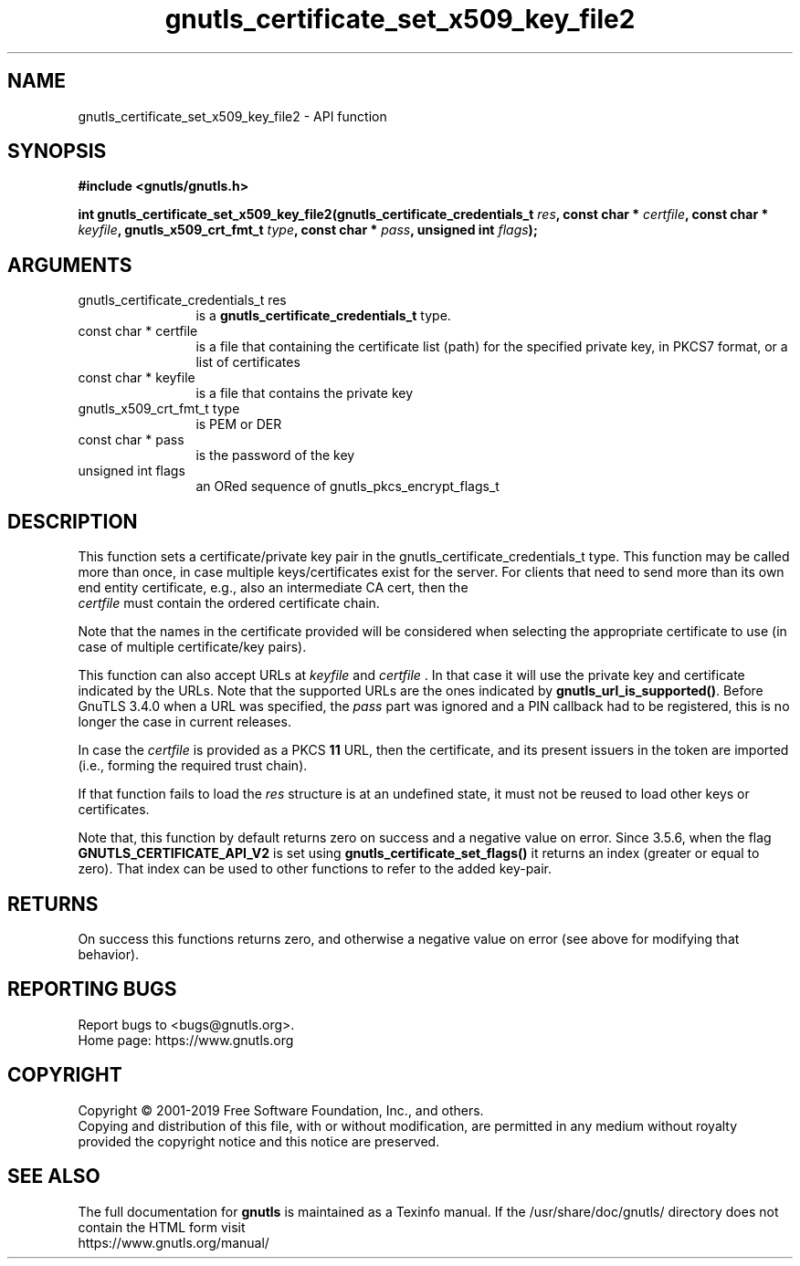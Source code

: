 .\" DO NOT MODIFY THIS FILE!  It was generated by gdoc.
.TH "gnutls_certificate_set_x509_key_file2" 3 "3.6.7" "gnutls" "gnutls"
.SH NAME
gnutls_certificate_set_x509_key_file2 \- API function
.SH SYNOPSIS
.B #include <gnutls/gnutls.h>
.sp
.BI "int gnutls_certificate_set_x509_key_file2(gnutls_certificate_credentials_t " res ", const char * " certfile ", const char * " keyfile ", gnutls_x509_crt_fmt_t " type ", const char * " pass ", unsigned int " flags ");"
.SH ARGUMENTS
.IP "gnutls_certificate_credentials_t res" 12
is a \fBgnutls_certificate_credentials_t\fP type.
.IP "const char * certfile" 12
is a file that containing the certificate list (path) for
the specified private key, in PKCS7 format, or a list of certificates
.IP "const char * keyfile" 12
is a file that contains the private key
.IP "gnutls_x509_crt_fmt_t type" 12
is PEM or DER
.IP "const char * pass" 12
is the password of the key
.IP "unsigned int flags" 12
an ORed sequence of gnutls_pkcs_encrypt_flags_t
.SH "DESCRIPTION"
This function sets a certificate/private key pair in the
gnutls_certificate_credentials_t type.  This function may be
called more than once, in case multiple keys/certificates exist for
the server.  For clients that need to send more than its own end
entity certificate, e.g., also an intermediate CA cert, then the
 \fIcertfile\fP must contain the ordered certificate chain.

Note that the names in the certificate provided will be considered
when selecting the appropriate certificate to use (in case of multiple
certificate/key pairs).

This function can also accept URLs at  \fIkeyfile\fP and  \fIcertfile\fP . In that case it
will use the private key and certificate indicated by the URLs. Note
that the supported URLs are the ones indicated by \fBgnutls_url_is_supported()\fP.
Before GnuTLS 3.4.0 when a URL was specified, the  \fIpass\fP part was ignored and a
PIN callback had to be registered, this is no longer the case in current releases.

In case the  \fIcertfile\fP is provided as a PKCS \fB11\fP URL, then the certificate, and its
present issuers in the token are imported (i.e., forming the required trust chain).

If that function fails to load the  \fIres\fP structure is at an undefined state, it must
not be reused to load other keys or certificates.

Note that, this function by default returns zero on success and a negative value on error.
Since 3.5.6, when the flag \fBGNUTLS_CERTIFICATE_API_V2\fP is set using \fBgnutls_certificate_set_flags()\fP
it returns an index (greater or equal to zero). That index can be used to other functions to refer to the added key\-pair.
.SH "RETURNS"
On success this functions returns zero, and otherwise a negative value on error (see above for modifying that behavior).
.SH "REPORTING BUGS"
Report bugs to <bugs@gnutls.org>.
.br
Home page: https://www.gnutls.org

.SH COPYRIGHT
Copyright \(co 2001-2019 Free Software Foundation, Inc., and others.
.br
Copying and distribution of this file, with or without modification,
are permitted in any medium without royalty provided the copyright
notice and this notice are preserved.
.SH "SEE ALSO"
The full documentation for
.B gnutls
is maintained as a Texinfo manual.
If the /usr/share/doc/gnutls/
directory does not contain the HTML form visit
.B
.IP https://www.gnutls.org/manual/
.PP
